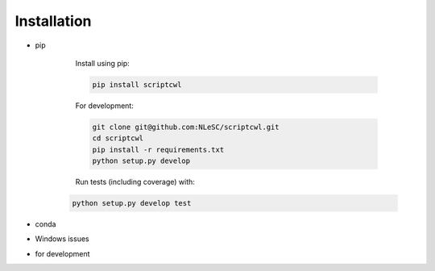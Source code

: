 Installation
============

* pip

    Install using pip:

    .. code-block:: sh

        pip install scriptcwl

    For development:

    .. code-block:: sh

        git clone git@github.com:NLeSC/scriptcwl.git
        cd scriptcwl
        pip install -r requirements.txt
        python setup.py develop

    Run tests (including coverage) with:

   .. code-block:: sh

        python setup.py develop test

* conda
* Windows issues
* for development
